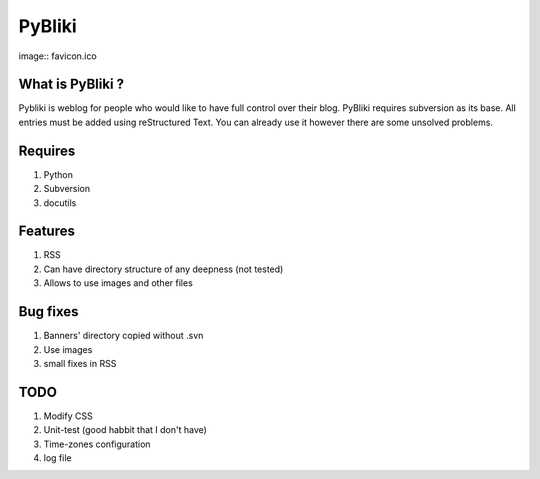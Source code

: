 PyBliki
-------

image:: favicon.ico

What is PyBliki ?
=================

Pybliki is weblog for people who would like to have full control over
their blog. PyBliki requires subversion as its base. All entries must be
added using reStructured Text. You can already use it however there are some
unsolved problems.

Requires
========

1. Python
#. Subversion
#. docutils

Features
========

1. RSS
#. Can have directory structure of any deepness (not tested)
#. Allows to use images and other files

Bug fixes
=========

1. Banners' directory copied without .svn
#. Use images
#. small fixes in RSS

TODO
====

1. Modify CSS
#. Unit-test (good habbit that I don't have)
#. Time-zones configuration
#. log file
